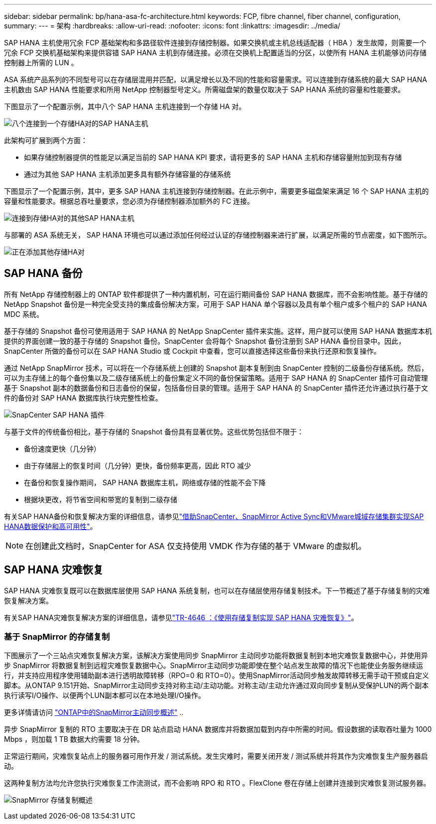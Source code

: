 ---
sidebar: sidebar 
permalink: bp/hana-asa-fc-architecture.html 
keywords: FCP, fibre channel, fiber channel, configuration, 
summary:  
---
= 架构
:hardbreaks:
:allow-uri-read: 
:nofooter: 
:icons: font
:linkattrs: 
:imagesdir: ../media/


SAP HANA 主机使用冗余 FCP 基础架构和多路径软件连接到存储控制器。如果交换机或主机总线适配器（ HBA ）发生故障，则需要一个冗余 FCP 交换机基础架构来提供容错 SAP HANA 主机到存储连接。必须在交换机上配置适当的分区，以使所有 HANA 主机能够访问存储控制器上所需的 LUN 。

ASA 系统产品系列的不同型号可以在存储层混用并匹配，以满足增长以及不同的性能和容量需求。可以连接到存储系统的最大 SAP HANA 主机数由 SAP HANA 性能要求和所用 NetApp 控制器型号定义。所需磁盘架的数量仅取决于 SAP HANA 系统的容量和性能要求。

下图显示了一个配置示例，其中八个 SAP HANA 主机连接到一个存储 HA 对。

image:saphana_asa_fc_image2a.png["八个连接到一个存储HA对的SAP HANA主机"]

此架构可扩展到两个方面：

* 如果存储控制器提供的性能足以满足当前的 SAP HANA KPI 要求，请将更多的 SAP HANA 主机和存储容量附加到现有存储
* 通过为其他 SAP HANA 主机添加更多具有额外存储容量的存储系统


下图显示了一个配置示例，其中，更多 SAP HANA 主机连接到存储控制器。在此示例中，需要更多磁盘架来满足 16 个 SAP HANA 主机的容量和性能要求。根据总吞吐量要求，您必须为存储控制器添加额外的 FC 连接。

image:saphana_asa_fc_image3a.png["连接到存储HA对的其他SAP HANA主机"]

与部署的 ASA 系统无关， SAP HANA 环境也可以通过添加任何经过认证的存储控制器来进行扩展，以满足所需的节点密度，如下图所示。

image:saphana_asa_fc_image4a.png["正在添加其他存储HA对"]



== SAP HANA 备份

所有 NetApp 存储控制器上的 ONTAP 软件都提供了一种内置机制，可在运行期间备份 SAP HANA 数据库，而不会影响性能。基于存储的 NetApp Snapshot 备份是一种完全受支持的集成备份解决方案，可用于 SAP HANA 单个容器以及具有单个租户或多个租户的 SAP HANA MDC 系统。

基于存储的 Snapshot 备份可使用适用于 SAP HANA 的 NetApp SnapCenter 插件来实施。这样，用户就可以使用 SAP HANA 数据库本机提供的界面创建一致的基于存储的 Snapshot 备份。SnapCenter 会将每个 Snapshot 备份注册到 SAP HANA 备份目录中。因此， SnapCenter 所做的备份可以在 SAP HANA Studio 或 Cockpit 中查看，您可以直接选择这些备份来执行还原和恢复操作。

通过 NetApp SnapMirror 技术，可以将在一个存储系统上创建的 Snapshot 副本复制到由 SnapCenter 控制的二级备份存储系统。然后，可以为主存储上的每个备份集以及二级存储系统上的备份集定义不同的备份保留策略。适用于 SAP HANA 的 SnapCenter 插件可自动管理基于 Snapshot 副本的数据备份和日志备份的保留，包括备份目录的管理。适用于 SAP HANA 的 SnapCenter 插件还允许通过执行基于文件的备份对 SAP HANA 数据库执行块完整性检查。

image:saphana_asa_fc_image5a.png["SnapCenter SAP HANA 插件"]

与基于文件的传统备份相比，基于存储的 Snapshot 备份具有显著优势。这些优势包括但不限于：

* 备份速度更快（几分钟）
* 由于存储层上的恢复时间（几分钟）更快，备份频率更高，因此 RTO 减少
* 在备份和恢复操作期间， SAP HANA 数据库主机，网络或存储的性能不会下降
* 根据块更改，将节省空间和带宽的复制到二级存储


有关SAP HANA备份和恢复解决方案的详细信息，请参见link:../backup/hana-sc-vmware-smas-scope.html["借助SnapCenter、SnapMirror Active Sync和VMware城域存储集群实现SAP HANA数据保护和高可用性"^]。


NOTE: 在创建此文档时，SnapCenter for ASA 仅支持使用 VMDK 作为存储的基于 VMware 的虚拟机。



== SAP HANA 灾难恢复

SAP HANA 灾难恢复既可以在数据库层使用 SAP HANA 系统复制，也可以在存储层使用存储复制技术。下一节概述了基于存储复制的灾难恢复解决方案。

有关SAP HANA灾难恢复解决方案的详细信息，请参见link:../backup/hana-dr-sr-pdf-link.html["TR-4646 ：《使用存储复制实现 SAP HANA 灾难恢复》"^]。



=== 基于 SnapMirror 的存储复制

下图展示了一个三站点灾难恢复解决方案，该解决方案使用同步 SnapMirror 主动同步功能将数据复制到本地灾难恢复数据中心，并使用异步 SnapMirror 将数据复制到远程灾难恢复数据中心。SnapMirror主动同步功能即使在整个站点发生故障的情况下也能使业务服务继续运行，并支持应用程序使用辅助副本进行透明故障转移（RPO=0 和 RTO=0）。使用SnapMirror活动同步触发故障转移无需手动干预或自定义脚本。从ONTAP 9.151开始、SnapMirror主动同步支持对称主动/主动功能。对称主动/主动允许通过双向同步复制从受保护LUN的两个副本执行读写I/O操作、以便两个LUN副本都可以在本地处理I/O操作。

更多详情请访问 https://docs.netapp.com/us-en/ontap/snapmirror-active-sync/index.html["ONTAP中的SnapMirror主动同步概述"] ..

异步 SnapMirror 复制的 RTO 主要取决于在 DR 站点启动 HANA 数据库并将数据加载到内存中所需的时间。假设数据的读取吞吐量为 1000 Mbps ，则加载 1 TB 数据大约需要 18 分钟。

正常运行期间，灾难恢复站点上的服务器可用作开发 / 测试系统。发生灾难时，需要关闭开发 / 测试系统并将其作为灾难恢复生产服务器启动。

这两种复制方法均允许您执行灾难恢复工作流测试，而不会影响 RPO 和 RTO 。FlexClone 卷在存储上创建并连接到灾难恢复测试服务器。

image:saphana_asa_fc_image6a.png["SnapMirror 存储复制概述"]
